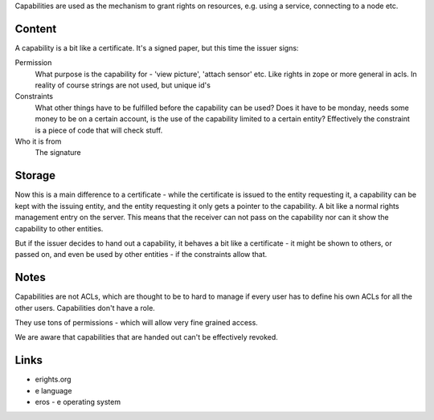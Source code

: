 Capabilities are used as the mechanism to grant rights on resources,
e.g. using a service, connecting to a node etc.

Content
=======

A capability is a bit like a certificate. It's a signed paper, but
this time the issuer signs:

Permission
  What purpose is the capability for - 'view picture', 'attach sensor'
  etc. Like rights in zope or more general in acls. In reality of
  course strings are not used, but unique id's

Constraints
  What other things have to be fulfilled before the capability can be
  used? Does it have to be monday, needs some money to be on a certain
  account, is the use of the capability limited to a certain entity?
  Effectively the constraint is a piece of code that will check stuff.

Who it is from
  The signature

Storage
=======

Now this is a main difference to a certificate - while the certificate
is issued to the entity requesting it, a capability can be kept with the
issuing entity, and the entity requesting it only gets a pointer to
the capability. A bit like a normal rights management entry on the
server.  This means that the receiver can not pass on the capability
nor can it show the capability to other entities. 

But if the issuer decides to hand out a capability, it behaves a bit
like a certificate - it might be shown to others, or passed on, and
even be used by other entities - if the constraints allow that. 

Notes
=====

Capabilities are not ACLs, which are thought to be to hard to manage
if every user has to define his own ACLs for all the other users.
Capabilities don't have a role.

They use tons of permissions - which will allow very fine grained
access. 

We are aware that capabilities that are handed out can't be
effectively revoked. 


Links
=====

- erights.org
- e language
- eros - e operating system